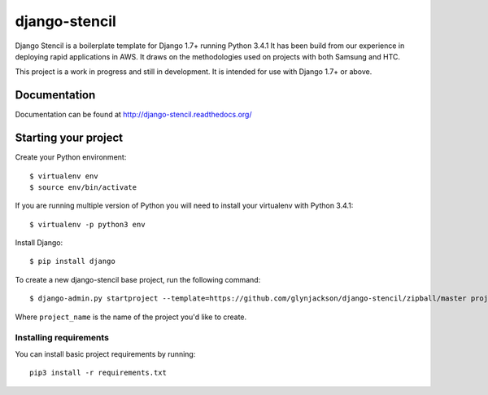 ==========================
django-stencil
==========================

Django Stencil is a boilerplate template for Django 1.7+ running Python 3.4.1
It has been build from our experience in deploying rapid applications in AWS. It draws on
the methodologies used on projects with both Samsung and HTC.

This project is a work in progress and still in development. It is intended for use with Django 1.7+ or above.

Documentation
=============

Documentation can be found at http://django-stencil.readthedocs.org/


Starting your project
=====================

Create your Python environment::

    $ virtualenv env
    $ source env/bin/activate

If you are running multiple version of Python you will need to install your virtualenv with Python 3.4.1::

    $ virtualenv -p python3 env

Install Django::

    $ pip install django

To create a new django-stencil base project, run the following command::

    $ django-admin.py startproject --template=https://github.com/glynjackson/django-stencil/zipball/master project_name

Where ``project_name`` is the name of the project you'd like to create.


Installing requirements
------------------------

You can install basic project requirements by running::

    pip3 install -r requirements.txt


